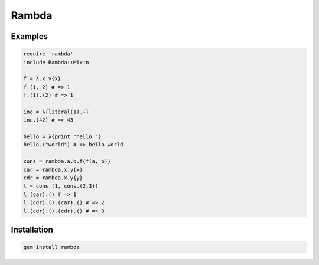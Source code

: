 Rambda
================================================================================

Examples
--------------------------------------------------------------------------------

.. code:: ruby

  require 'rambda'
  include Rambda::Mixin

  f = λ.x.y{x}
  f.(1, 2) # => 1
  f.(1).(2) # => 1

  inc = λ{literal(1).+}
  inc.(42) # => 43

  hello = λ{print "hello "}
  hello.("world") # => hello world

  cons = rambda.a.b.f{f(a, b)}
  car = rambda.x.y{x}
  cdr = rambda.x.y{y}
  l = cons.(1, cons.(2,3))
  l.(car).() # => 1
  l.(cdr).().(car).() # => 2
  l.(cdr).().(cdr).() # => 3

Installation
--------------------------------------------------------------------------------

.. code:: sh

  gem install rambda

